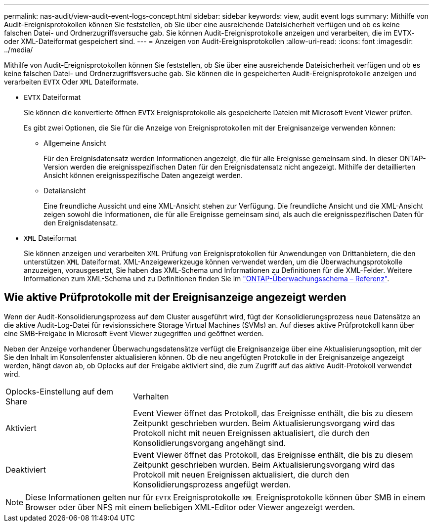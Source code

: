 ---
permalink: nas-audit/view-audit-event-logs-concept.html 
sidebar: sidebar 
keywords: view, audit event logs 
summary: Mithilfe von Audit-Ereignisprotokollen können Sie feststellen, ob Sie über eine ausreichende Dateisicherheit verfügen und ob es keine falschen Datei- und Ordnerzugriffsversuche gab. Sie können Audit-Ereignisprotokolle anzeigen und verarbeiten, die im EVTX- oder XML-Dateiformat gespeichert sind. 
---
= Anzeigen von Audit-Ereignisprotokollen
:allow-uri-read: 
:icons: font
:imagesdir: ../media/


[role="lead"]
Mithilfe von Audit-Ereignisprotokollen können Sie feststellen, ob Sie über eine ausreichende Dateisicherheit verfügen und ob es keine falschen Datei- und Ordnerzugriffsversuche gab. Sie können die in gespeicherten Audit-Ereignisprotokolle anzeigen und verarbeiten `EVTX` Oder `XML` Dateiformate.

* `EVTX` Dateiformat
+
Sie können die konvertierte öffnen `EVTX` Ereignisprotokolle als gespeicherte Dateien mit Microsoft Event Viewer prüfen.

+
Es gibt zwei Optionen, die Sie für die Anzeige von Ereignisprotokollen mit der Ereignisanzeige verwenden können:

+
** Allgemeine Ansicht
+
Für den Ereignisdatensatz werden Informationen angezeigt, die für alle Ereignisse gemeinsam sind. In dieser ONTAP-Version werden die ereignisspezifischen Daten für den Ereignisdatensatz nicht angezeigt. Mithilfe der detaillierten Ansicht können ereignisspezifische Daten angezeigt werden.

** Detailansicht
+
Eine freundliche Aussicht und eine XML-Ansicht stehen zur Verfügung. Die freundliche Ansicht und die XML-Ansicht zeigen sowohl die Informationen, die für alle Ereignisse gemeinsam sind, als auch die ereignisspezifischen Daten für den Ereignisdatensatz.



* `XML` Dateiformat
+
Sie können anzeigen und verarbeiten `XML` Prüfung von Ereignisprotokollen für Anwendungen von Drittanbietern, die den unterstützen `XML` Dateiformat. XML-Anzeigewerkzeuge können verwendet werden, um die Überwachungsprotokolle anzuzeigen, vorausgesetzt, Sie haben das XML-Schema und Informationen zu Definitionen für die XML-Felder. Weitere Informationen zum XML-Schema und zu Definitionen finden Sie im https://library.netapp.com/ecm/ecm_get_file/ECMLP2875022["ONTAP-Überwachungsschema – Referenz"].





== Wie aktive Prüfprotokolle mit der Ereignisanzeige angezeigt werden

Wenn der Audit-Konsolidierungsprozess auf dem Cluster ausgeführt wird, fügt der Konsolidierungsprozess neue Datensätze an die aktive Audit-Log-Datei für revisionssichere Storage Virtual Machines (SVMs) an. Auf dieses aktive Prüfprotokoll kann über eine SMB-Freigabe in Microsoft Event Viewer zugegriffen und geöffnet werden.

Neben der Anzeige vorhandener Überwachungsdatensätze verfügt die Ereignisanzeige über eine Aktualisierungsoption, mit der Sie den Inhalt im Konsolenfenster aktualisieren können. Ob die neu angefügten Protokolle in der Ereignisanzeige angezeigt werden, hängt davon ab, ob Oplocks auf der Freigabe aktiviert sind, die zum Zugriff auf das aktive Audit-Protokoll verwendet wird.

[cols="30,70"]
|===


| Oplocks-Einstellung auf dem Share | Verhalten 


 a| 
Aktiviert
 a| 
Event Viewer öffnet das Protokoll, das Ereignisse enthält, die bis zu diesem Zeitpunkt geschrieben wurden. Beim Aktualisierungsvorgang wird das Protokoll nicht mit neuen Ereignissen aktualisiert, die durch den Konsolidierungsvorgang angehängt sind.



 a| 
Deaktiviert
 a| 
Event Viewer öffnet das Protokoll, das Ereignisse enthält, die bis zu diesem Zeitpunkt geschrieben wurden. Beim Aktualisierungsvorgang wird das Protokoll mit neuen Ereignissen aktualisiert, die durch den Konsolidierungsprozess angefügt werden.

|===
[NOTE]
====
Diese Informationen gelten nur für `EVTX` Ereignisprotokolle `XML` Ereignisprotokolle können über SMB in einem Browser oder über NFS mit einem beliebigen XML-Editor oder Viewer angezeigt werden.

====